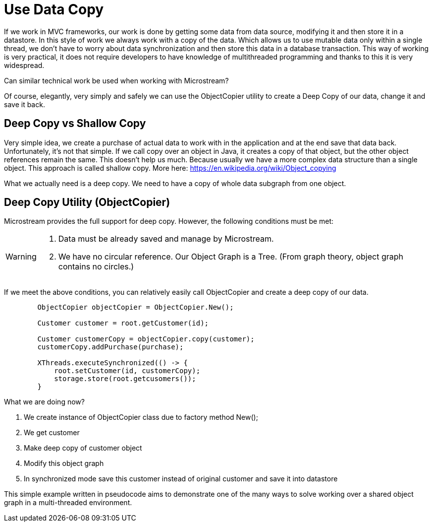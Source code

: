 = Use Data Copy

If we work in MVC frameworks, our work is done by getting some data from data source, modifying it
and then store it in a datastore. In this style of work we always work with a copy of the data.
Which allows us to use mutable data only within a single thread, we don't have to worry about data
synchronization and then store this data in a database transaction.
This way of working is very practical, it does not require developers to have knowledge of multithreaded
programming and thanks to this it is very widespread.


Can similar technical work be used when working with Microstream?

Of course, elegantly, very simply and safely we can use the ObjectCopier utility to create a Deep Copy of our data,
change it and save it back.

== Deep Copy vs Shallow Copy
Very simple idea, we create a purchase of actual data to work with in the application and at the end
save that data back. Unfortunately, it's not that simple. If we call copy over an object in Java,
it creates a copy of that object, but the other object references remain the same. This doesn't help us much.
Because usually we have a more complex data structure than a single object. This approach is called shallow copy.
More here: https://en.wikipedia.org/wiki/Object_copying

What we actually need is a deep copy. We need to have a copy of whole data subgraph from one object.

== Deep Copy Utility (ObjectCopier)
Microstream provides the full support for deep copy. However, the following conditions must be met:

[WARNING]
====
. Data must be already saved and manage by Microstream.
. We have no circular reference. Our Object Graph is a Tree. (From graph theory, object graph contains no circles.)
====

If we meet the above conditions, you can relatively easily call ObjectCopier and create a deep copy of our data.

[source, java]
----
        ObjectCopier objectCopier = ObjectCopier.New();

        Customer customer = root.getCustomer(id);

        Customer customerCopy = objectCopier.copy(customer);
        customerCopy.addPurchase(purchase);

        XThreads.executeSynchronized(() -> {
            root.setCustomer(id, customerCopy);
            storage.store(root.getcusomers());
        }
----

What we are doing now?

. We create instance of ObjectCopier class due to factory method New();
. We get customer
. Make deep copy of customer object
. Modify this object graph
. In synchronized mode save this customer instead of original customer and save it into datastore

This simple example written in pseudocode aims to demonstrate one of the many ways to solve
working over a shared object graph in a multi-threaded environment.


